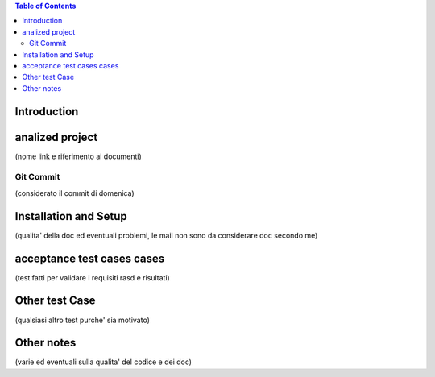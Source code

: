 .. contents:: Table of Contents
 :depth: 2

Introduction
============


analized project
=================
(nome link e riferimento ai documenti)

Git Commit
----------
(considerato il commit di domenica)


Installation and Setup
=======================
(qualita' della doc ed eventuali problemi, le mail non sono da considerare doc secondo me)

acceptance test cases cases
============================

(test fatti per validare i requisiti rasd e risultati)

Other test Case
================
(qualsiasi altro test purche' sia motivato)

Other notes
============

(varie ed eventuali sulla qualita' del codice e dei doc)
